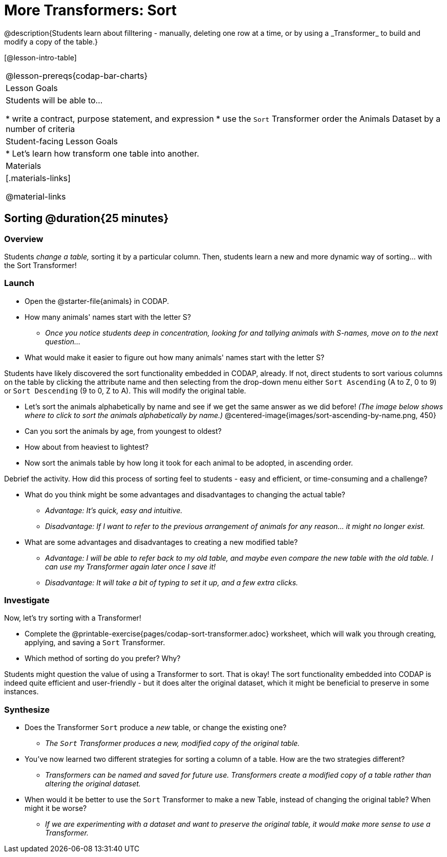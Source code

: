 = More Transformers: Sort
@description{Students learn about filltering  - manually, deleting one row at a time, or by using a _Transformer_ to build and modify a copy of the table.}

[@lesson-intro-table]
|===
@lesson-prereqs{codap-bar-charts}
| Lesson Goals
| Students will be able to...

* write a contract, purpose statement, and expression
* use the `Sort` Transformer order the Animals Dataset by a number of criteria

| Student-facing Lesson Goals
|

* Let’s learn how transform one table into another.

| Materials
|[.materials-links]

@material-links

|===

== Sorting @duration{25 minutes}

=== Overview
Students _change a table,_ sorting it by a particular column. Then, students learn a new and more dynamic way of sorting... with the Sort Transformer!

=== Launch

[.lesson-instruction]
- Open the @starter-file{animals} in CODAP.
- How many animals' names start with the letter S?
** _Once you notice students deep in concentration, looking for and tallying animals with S-names, move on to the next question..._
- What would make it easier to figure out how many animals' names start with the letter S?

Students have likely discovered the sort functionality embedded in CODAP, already. If not, direct students to sort various columns on the table by clicking the attribute name and then selecting from the drop-down menu either `Sort Ascending` (A to Z, 0 to 9) or `Sort Descending` (9 to 0, Z to A). This will modify the original table.

[.lesson-instruction]
- Let's sort the animals alphabetically by name and see if we get the same answer as we did before! _(The image below shows where to click to sort the animals alphabetically by name.)_
@centered-image{images/sort-ascending-by-name.png, 450}
- Can you sort the animals by age, from youngest to oldest?
- How about from heaviest to lightest?
- Now sort the animals table by how long it took for each animal to be adopted, in ascending order.

Debrief the activity. How did this process of sorting feel to students - easy and efficient, or time-consuming and a challenge?

[.lesson-instruction]
- What do you think might be some advantages and disadvantages to changing the actual table?
** _Advantage: It's quick, easy and intuitive._
** _Disadvantage: If I want to refer to the previous arrangement of animals for any reason... it might no longer exist._
- What are some advantages and disadvantages to creating a new modified table?
** _Advantage: I will be able to refer back to my old table, and maybe even compare the new table with the old table. I can use my Transformer again later once I save it!_
** _Disadvantage: It will take a bit of typing to set it up, and a few extra clicks._


=== Investigate

Now, let's try sorting with a Transformer!

[.lesson-instruction]
- Complete the @printable-exercise{pages/codap-sort-transformer.adoc} worksheet, which will walk you through creating, applying, and saving a `Sort` Transformer.
- Which method of sorting do you prefer? Why?

Students might question the value of using a Transformer to sort. That is okay! The sort functionality embedded into CODAP is indeed quite efficient and user-friendly - but it does alter the original dataset, which it might be beneficial to preserve in some instances.


=== Synthesize

- Does the Transformer `Sort` produce a _new_ table, or change the existing one?
** _The `Sort` Transformer produces a new, modified copy of the original table._
- You've now learned two different strategies for sorting a column of a table. How are the two strategies different?
** _Transformers can be named and saved for future use. Transformers create a modified copy of a table rather than altering the original dataset._
- When would it be better to use the `Sort` Transformer to make a new Table, instead of changing the original table? When might it be worse?
** _If we are experimenting with a dataset and want to preserve the original table, it would make more sense to use a Transformer._


